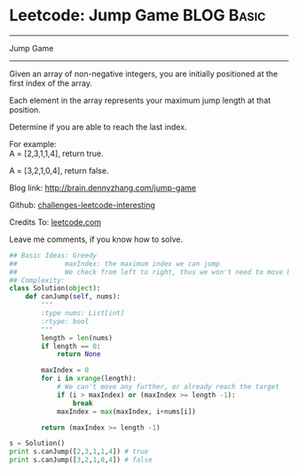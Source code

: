 * Leetcode: Jump Game                                              :BLOG:Basic:
#+STARTUP: showeverything
#+OPTIONS: toc:nil \n:t ^:nil creator:nil d:nil
:PROPERTIES:
:type:     #greedy, #game
:END:
---------------------------------------------------------------------
Jump Game
---------------------------------------------------------------------
Given an array of non-negative integers, you are initially positioned at the first index of the array.

Each element in the array represents your maximum jump length at that position.

Determine if you are able to reach the last index.

For example:
A = [2,3,1,1,4], return true.

A = [3,2,1,0,4], return false.

Blog link: http://brain.dennyzhang.com/jump-game

Github: [[url-external:https://github.com/DennyZhang/challenges-leetcode-interesting/tree/master/jump-game][challenges-leetcode-interesting]]

Credits To: [[url-external:https://leetcode.com/problems/jump-game/description][leetcode.com]]

Leave me comments, if you know how to solve.

#+BEGIN_SRC python
## Basic Ideas: Greedy
##            maxIndex: the maximum index we can jump
##            We check from left to right, thus we won't need to move back
## Complexity:
class Solution(object):
    def canJump(self, nums):
        """
        :type nums: List[int]
        :rtype: bool
        """
        length = len(nums)
        if length == 0:
            return None

        maxIndex = 0
        for i in xrange(length):
            # We can't move any further, or already reach the target
            if (i > maxIndex) or (maxIndex >= length -1):
                break
            maxIndex = max(maxIndex, i+nums[i])

        return (maxIndex >= length -1)

s = Solution()
print s.canJump([2,3,1,1,4]) # true
print s.canJump([3,2,1,0,4]) # false
#+END_SRC
